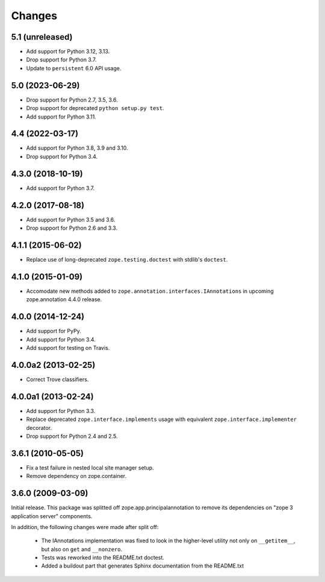 =========
 Changes
=========

5.1 (unreleased)
================

- Add support for Python 3.12, 3.13.

- Drop support for Python 3.7.

- Update to ``persistent`` 6.0 API usage.


5.0 (2023-06-29)
================

- Drop support for Python 2.7, 3.5, 3.6.

- Drop support for deprecated ``python setup.py test``.

- Add support for Python 3.11.


4.4 (2022-03-17)
================

- Add support for Python 3.8, 3.9 and 3.10.

- Drop support for Python 3.4.


4.3.0 (2018-10-19)
==================

- Add support for Python 3.7.


4.2.0 (2017-08-18)
==================

- Add support for Python 3.5 and 3.6.

- Drop support for Python 2.6 and 3.3.


4.1.1 (2015-06-02)
==================

- Replace use of long-deprecated ``zope.testing.doctest`` with stdlib's
  ``doctest``.


4.1.0 (2015-01-09)
==================

- Accomodate new methods added to ``zope.annotation.interfaces.IAnnotations``
  in upcoming zope.annotation 4.4.0 release.


4.0.0 (2014-12-24)
==================

- Add support for PyPy.

- Add support for Python 3.4.

- Add support for testing on Travis.


4.0.0a2 (2013-02-25)
====================

- Correct Trove classifiers.


4.0.0a1 (2013-02-24)
====================

- Add support for Python 3.3.

- Replace deprecated ``zope.interface.implements`` usage with equivalent
  ``zope.interface.implementer`` decorator.

- Drop support for Python 2.4 and 2.5.

3.6.1 (2010-05-05)
==================

- Fix a test failure in nested local site manager setup.

- Remove dependency on zope.container.

3.6.0 (2009-03-09)
==================

Initial release. This package was splitted off zope.app.principalannotation
to remove its dependencies on "zope 3 application server" components.

In addition, the following changes were made after split off:

 - The IAnnotations implementation was fixed to look in the higher-level
   utility not only on ``__getitem__``, but also on ``get`` and ``__nonzero``.

 - Tests was reworked into the README.txt doctest.

 - Added a buildout part that generates Sphinx documentation from the
   README.txt
